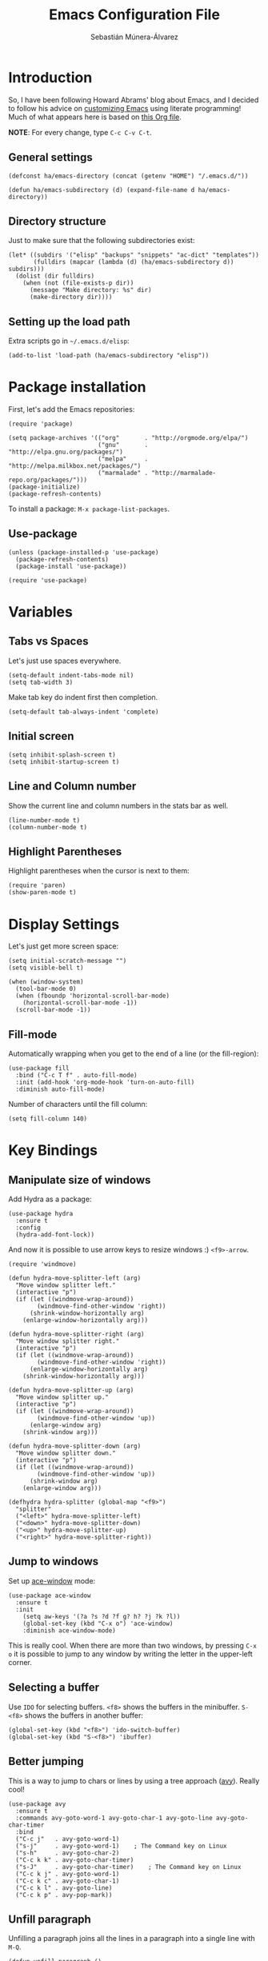 #+TITLE:  Emacs Configuration File
#+AUTHOR: Sebastián Múnera-Álvarez
#+EMAIL:  sfmunera@gmail.com
#+PROPERTY:    results silent
#+PROPERTY:    header-args:sh  :tangle no
#+PROPERTY:    tangle ~/.emacs
#+PROPERTY:    eval no-export
#+PROPERTY:    comments org

* Introduction
So, I have been following Howard Abrams' blog about Emacs, and I
decided to follow his advice on [[http://www.howardism.org/Technical/Emacs/emacs-init.html][customizing Emacs]] using literate
programming! Much of what appears here is based on [[https://github.com/howardabrams/dot-files/blob/master/emacs.org][this Org file]].

*NOTE*: For every change, type =C-c C-v C-t=.

** General settings

#+BEGIN_SRC elisp
  (defconst ha/emacs-directory (concat (getenv "HOME") "/.emacs.d/"))
  
  (defun ha/emacs-subdirectory (d) (expand-file-name d ha/emacs-directory))
#+END_SRC

** Directory structure

Just to make sure that the following subdirectories exist:

#+BEGIN_SRC elisp
  (let* ((subdirs '("elisp" "backups" "snippets" "ac-dict" "templates"))
         (fulldirs (mapcar (lambda (d) (ha/emacs-subdirectory d)) subdirs)))
    (dolist (dir fulldirs)
      (when (not (file-exists-p dir))
        (message "Make directory: %s" dir)
        (make-directory dir))))
#+END_SRC

** Setting up the load path

Extra scripts go in =~/.emacs.d/elisp=:

#+BEGIN_SRC elisp
  (add-to-list 'load-path (ha/emacs-subdirectory "elisp"))
#+END_SRC

* Package installation

First, let's add the Emacs repositories:
  
#+BEGIN_SRC elisp
  (require 'package)
  
  (setq package-archives '(("org"       . "http://orgmode.org/elpa/")
                           ("gnu"       . "http://elpa.gnu.org/packages/")
                           ("melpa"     . "http://melpa.milkbox.net/packages/")
                           ("marmalade" . "http://marmalade-repo.org/packages/")))
  (package-initialize)
  (package-refresh-contents)
#+END_SRC

To install a package: =M-x package-list-packages=.

** Use-package

#+BEGIN_SRC elisp
  (unless (package-installed-p 'use-package)
    (package-refresh-contents)
    (package-install 'use-package))
  
  (require 'use-package)
#+END_SRC

* Variables
** Tabs vs Spaces

Let's just use spaces everywhere.

#+BEGIN_SRC elisp
  (setq-default indent-tabs-mode nil)
  (setq tab-width 3)
#+END_SRC

Make tab key do indent first then completion.

#+BEGIN_SRC elisp
  (setq-default tab-always-indent 'complete)
#+END_SRC

** Initial screen

#+BEGIN_SRC elisp
  (setq inhibit-splash-screen t)
  (setq inhibit-startup-screen t)
#+END_SRC
   
** Line and Column number

Show the current line and column numbers in the stats bar as well.
   
#+BEGIN_SRC elisp
  (line-number-mode t)
  (column-number-mode t)
#+END_SRC
   
** Highlight Parentheses

Highlight parentheses when the cursor is next to them:

#+BEGIN_SRC elisp
  (require 'paren)
  (show-paren-mode t)
#+END_SRC
   
* Display Settings

Let's just get more screen space:

#+BEGIN_SRC elisp
  (setq initial-scratch-message "")
  (setq visible-bell t)
  
  (when (window-system)
    (tool-bar-mode 0)
    (when (fboundp 'horizontal-scroll-bar-mode)
      (horizontal-scroll-bar-mode -1))
    (scroll-bar-mode -1))
#+END_SRC

** Fill-mode

Automatically wrapping when you get to the end of a line (or the
fill-region):

#+BEGIN_SRC elisp
  (use-package fill
    :bind ("C-c T f" . auto-fill-mode)
    :init (add-hook 'org-mode-hook 'turn-on-auto-fill)
    :diminish auto-fill-mode)
#+END_SRC

Number of characters until the fill column:

#+BEGIN_SRC elisp
  (setq fill-column 140)
#+END_SRC

* Key Bindings
** Manipulate size of windows

Add Hydra as a package:

#+BEGIN_SRC elisp
  (use-package hydra
    :ensure t
    :config
    (hydra-add-font-lock))
#+END_SRC

And now it is possible to use arrow keys to resize windows :)
=<f9>-arrow=.

#+BEGIN_SRC elisp
  (require 'windmove)
  
  (defun hydra-move-splitter-left (arg)
    "Move window splitter left."
    (interactive "p")
    (if (let ((windmove-wrap-around))
          (windmove-find-other-window 'right))
        (shrink-window-horizontally arg)
      (enlarge-window-horizontally arg)))
  
  (defun hydra-move-splitter-right (arg)
    "Move window splitter right."
    (interactive "p")
    (if (let ((windmove-wrap-around))
          (windmove-find-other-window 'right))
        (enlarge-window-horizontally arg)
      (shrink-window-horizontally arg)))
  
  (defun hydra-move-splitter-up (arg)
    "Move window splitter up."
    (interactive "p")
    (if (let ((windmove-wrap-around))
          (windmove-find-other-window 'up))
        (enlarge-window arg)
      (shrink-window arg)))
  
  (defun hydra-move-splitter-down (arg)
    "Move window splitter down."
    (interactive "p")
    (if (let ((windmove-wrap-around))
          (windmove-find-other-window 'up))
        (shrink-window arg)
      (enlarge-window arg)))
  
  (defhydra hydra-splitter (global-map "<f9>")
    "splitter"
    ("<left>" hydra-move-splitter-left)
    ("<down>" hydra-move-splitter-down)
    ("<up>" hydra-move-splitter-up)
    ("<right>" hydra-move-splitter-right))
#+END_SRC

** Jump to windows

Set up [[https://github.com/abo-abo/ace-window][ace-window]] mode:

#+BEGIN_SRC elisp
  (use-package ace-window
    :ensure t
    :init
      (setq aw-keys '(?a ?s ?d ?f g? h? ?j ?k ?l))
      (global-set-key (kbd "C-x o") 'ace-window)
      :diminish ace-window-mode)
#+END_SRC

This is really cool. When there are more than two windows, by
pressing =C-x o= it is possible to jump to any window by writing the
letter in the upper-left corner.
 
** Selecting a buffer

Use =IDO= for selecting buffers. =<f8>= shows the buffers in the
minibuffer. =S-<f8>= shows the buffers in another buffer:

#+BEGIN_SRC elisp
  (global-set-key (kbd "<f8>") 'ido-switch-buffer)
  (global-set-key (kbd "S-<f8>") 'ibuffer)
#+END_SRC

** Better jumping

This is a way to jump to chars or lines by using a tree approach
([[https://github.com/abo-abo/avy][avy]]). Really cool!

#+BEGIN_SRC elisp
  (use-package avy
    :ensure t
    :commands avy-goto-word-1 avy-goto-char-1 avy-goto-line avy-goto-char-timer
    :bind
    ("C-c j"   . avy-goto-word-1)
    ("s-j"     . avy-goto-word-1)    ; The Command key on Linux
    ("s-h"     . avy-goto-char-2)
    ("C-c k k" . avy-goto-char-timer)
    ("s-J"     . avy-goto-char-timer)    ; The Command key on Linux
    ("C-c k j" . avy-goto-word-1)
    ("C-c k c" . avy-goto-char-1)
    ("C-c k l" . avy-goto-line)
    ("C-c k p" . avy-pop-mark))
#+END_SRC

** Unfill paragraph

Unfilling a paragraph joins all the lines in a paragraph into a single
line with =M-Q=.

#+BEGIN_SRC elisp
  (defun unfill-paragraph ()
    "Takes a multi-line paragraph and makes it into a single line
  of text."
    (interactive)
    (let ((fill-column (point-max)))
      (fill-paragraph nil)))
  
  ;; Handy key definition
  (define-key global-map "\M-Q" 'unfill-paragraph)
#+END_SRC

** Multiple cursors

This is the [[https://github.com/emacsmirror/multiple-cursors][multiple-cursors]] functionality:

#+BEGIN_SRC elisp  
  (use-package multiple-cursors
    :ensure t
    :config
    (global-set-key
     (kbd "C-c C-.")
     (defhydra hydra-multiple-cursors ()
       "multiple-cursors"
       ("." mc/mark-all-dwim                   "all-dwim")
       ("C-." mc/mark-all-like-this-dwim       "all-like-dwim")
       ("n" mc/mark-next-like-this             "next")
       ("p" mc/mark-previous-like-this         "previous")
       ("a" mc/mark-all-like-this              "mark-all")
       ("N" mc/mark-next-symbol-like-this      "next-symbol")
       ("P" mc/mark-previous-symbol-like-this  "previous-symbol")
       ("A" mc/mark-all-symbols-like-this      "all-symbols")
       ("f" mc/mark-all-like-this-in-defun     "in-func")
       ("l" mc/edit-lines                      "all-lines")
       ("e" mc/edit-ends-of-lines              "end-lines"))))
  
#+END_SRC

Use =C-c C-.= and a menu option to select multiple cursors.

** Expand region

This is an extended version of the [[https://github.com/magnars/expand-region.el][expand-region]] taken from [[by ][here]]. To
select increasing regions around cursor, use =C-==.

#+BEGIN_SRC elisp
  (use-package expand-region
    :ensure t
    :config
    (defun ha/expand-region (lines)
      "Prefix-oriented wrapper around Magnar's `er/expand-region'.
  
  Call with LINES equal to 1 (given no prefix), it expands the
  region as normal.  When LINES given a positive number, selects
  the current line and number of lines specified.  When LINES is a
  negative number, selects the current line and the previous lines
  specified.  Select the current line if the LINES prefix is zero."
      (interactive "p")
      (cond ((= lines 1)   (er/expand-region 1))
            ((< lines 0)   (ha/expand-previous-line-as-region lines))
            (t             (ha/expand-next-line-as-region (1+ lines)))))
  
    (defun ha/expand-next-line-as-region (lines)
      (message "lines = %d" lines)
      (beginning-of-line)
      (set-mark (point))
      (end-of-line lines))
  
    (defun ha/expand-previous-line-as-region (lines)
      (end-of-line)
      (set-mark (point))
      (beginning-of-line (1+ lines)))
  
    :bind ("C-=" . ha/expand-region))
#+END_SRC

** Linux key bindings

   In Linux, use the Super key (Windows logo) for commonly used tasks.

   #+BEGIN_SRC elisp
     (global-set-key (kbd "s-z") 'undo-tree-undo)
     (global-set-key (kbd "s-y") 'undo-tree-redo)
     (global-set-key (kbd "s-Z") 'undo-tree-redo)

     (global-set-key (kbd "s-a") 'mark-whole-buffer)
     (global-set-key (kbd "s-f") 'isearch-forward-regexp)
     
     (global-set-key (kbd "s-o") 'ido-find-file)
     (global-set-key (kbd "s-s") 'save-buffer)
     (global-set-key (kbd "s-+") 'text-scale-increase)
     (global-set-key (kbd "s--") 'text-scale-decrease)
     (global-set-key (kbd "s-l") 'goto-line)
     (global-set-key (kbd "s-w") 'bury-buffer)
     (global-set-key (kbd "s-M-w") 'kill-this-buffer)
     
     (global-set-key (kbd "s-<up>") 'beginning-of-buffer)
     (global-set-key (kbd "s-<down>") 'end-of-buffer)
     (global-set-key (kbd "s-<left>") 'move-beginning-of-line)
     (global-set-key (kbd "s-<right>") 'move-end-of-line)
     
     (global-set-key (kbd "M-<up>") 'backward-page)
     (global-set-key (kbd "M-<down>") 'forward-page)
     (global-set-key (kbd "M-<left>") 'backward-word)
     (global-set-key (kbd "M-<right>") 'forward-word)
   #+END_SRC
* Loading and finding files
** IDO (Interactively Do Things)

#+BEGIN_SRC elisp
  (use-package ido
    :ensure t
    :init  (setq ido-enable-flex-matching t
                 ido-ignore-extensions t
                 ido-use-virtual-buffers t
                 ido-everywhere t)
    :config
    (ido-mode 1)
    (ido-everywhere 1)
    (add-to-list 'completion-ignored-extensions ".pyc"))
#+END_SRC

Now, it is more useful to see IDO results [[https://github.com/gempesaw/ido-vertical-mode.el][vertically]] (Nice!):

#+BEGIN_SRC elisp
  (use-package ido-vertical-mode
    :ensure t
    :init
    (setq ido-vertical-define-keys 'C-n-C-p-up-and-down)
    :config
    (ido-vertical-mode 1))
#+END_SRC

** Helm

#+BEGIN_SRC elisp
  (use-package helm
    :ensure t
    :init
    (use-package helm-config))
#+END_SRC
* Word processing
** TODO Auto insertion

It is possible to load pre-made templates in a blank file.

#+BEGIN_SRC elisp
  (use-package autoinsert
    :init
    (setq auto-insert-directory (ha/emacs-subdirectory "templates/"))
    ;; Don't want to be prompted before insertion:
    (setq auto-insert-query nil)
  
    (add-hook 'find-file-hook 'auto-insert)
    (auto-insert-mode 1))
#+END_SRC

Auto insertion requires entering data for particular fields, and for
that Yasnippet is better, so in this case, we combine them:

#+BEGIN_SRC elisp
  (defun ha/autoinsert-yas-expand()
    "Replace text in yasnippet template."
    (yas-expand-snippet (buffer-string) (point-min) (point-max)))
#+END_SRC

Now, it is possible to define templates for auto-insert:

#+BEGIN_SRC elisp
  (use-package autoinsert
    :config
    (define-auto-insert "\\.el$" ["default-lisp.el" ha/autoinsert-yas-expand]))
#+END_SRC

** TODO Yasnippets

[[https://github.com/capitaomorte/yasnippet][Yasnippets]] allows to load snippets of code into a file.

#+BEGIN_SRC elisp
  (use-package yasnippet
    :ensure t
    :init
    (yas-global-mode 1)
    :config
    (add-to-list 'yas-snippet-dirs (ha/emacs-subdirectory "snippets")))
#+END_SRC

** Spell Checking

[[http://www.emacswiki.org/emacs/FlySpell][Flyspell]] is used here for spell checking. Uses [[http://aspell.net/][Aspell]].

Aspell needs to be installed first:

#+BEGIN_SRC sh :tangle no
  sudo apt-get install -y aspell
#+END_SRC

#+BEGIN_SRC elisp
  (use-package flyspell
    :ensure t
    :diminish flyspell-mode
    :init
    (add-hook 'prog-mode-hook 'flyspell-prog-mode)
  
    (dolist (hook '(text-mode-hook org-mode-hook))
      (add-hook hook (lambda () (flyspell-mode 1))))
  
    (dolist (hook '(change-log-mode-hook log-edit-mode-hook org-agenda-mode-hook))
      (add-hook hook (lambda () (flyspell-mode -1))))
  
    :config
    (setq ispell-program-name "/usr/bin/aspell"
          ispell-dictionary "american" ; better for aspell
          ispell-extra-args '("--sug-mode=ultra" "--lang=en_US")
          ispell-list-command "--list")
  
    (add-to-list 'ispell-local-dictionary-alist '(nil
                                                  "[[:alpha:]]"
                                                  "[^[:alpha:]]"
                                                  "['‘’]"
                                                  t
                                                  ("-d" "en_US")
                                                  nil
                                                  utf-8)))
#+END_SRC

Aspell automatically configures a personal dictionary at
=~/.aspell.en.pws=, so no need to configure that.

* Miscellaneous
** Line Numbers

Turn automatically =linum-mode= for programming modes:

#+BEGIN_SRC elisp
  (add-hook 'prog-mode-hook 'linum-mode)
#+END_SRC

Use =linum-relative= mode to insert relative line numbers.
To toggle between absolute and relative =linum-mode='s, use
=s-k= (Windows-k).

#+BEGIN_SRC elisp
(use-package linum-relative
  :ensure t
  :config
  ;; Otherwise, let's take advantage of the relative line numbering:
  (defun linum-new-mode ()
    "If line numbers aren't displayed, then display them.
     Otherwise, toggle between absolute and relative numbers."
    (interactive)
    (if linum-mode
        (linum-relative-toggle)
      (linum-mode 1)))

  :bind ("s-k" . linum-new-mode))
#+END_SRC

** Save File Position

Save the point position for every file, and restore it when that file
is reloaded.

#+BEGIN_SRC elisp
  (require 'saveplace)
  (setq-default save-place t)
  (setq save-place-forget-unreadable-files t)
  (setq save-place-skip-check-regexp "\\`/\\(?:cdrom\\|floppy\\|mnt\\|/[0-9]\\|\\(?:[^@/:]*@\\)?[^@/:]*[^@/:.]:\\)")
#+END_SRC

** Visual Regular Expressions

Hightlights the searches while writing a regular expression.

Begin with =C-c r= then type the regexp. To see the highlighted
matches, type =C-c a= before you hit ‘Return’ to accept it.

#+BEGIN_SRC elisp
  (use-package visual-regexp
    :ensure t
    :init
    (use-package visual-regexp-steroids :ensure t)
  
    :bind (("C-c r" . vr/replace)
           ("C-c q" . vr/query-replace))
  
    ;; if you use multiple-cursors, this is for you:
    :config (use-package  multiple-cursors
              :bind ("C-c m" . vr/mc-mark)))
  
#+END_SRC

** Flycheck

On-the-fly syntax checking.

#+BEGIN_SRC elisp
  (use-package flycheck
    :ensure t
    :init
    (add-hook 'after-init-hook 'global-flycheck-mode)
    :config
    (setq-default flycheck-disabled-checkers '(emacs-lisp-checkdoc)))
#+END_SRC

* Programming Languages
  
** TODO Tag Support

First of all, let's install GNU Global:

   #+BEGIN_SRC sh :tangle no
     sudo apt-get install -y global
   #+END_SRC

And then, Exuberant Ctags:

#+BEGIN_SRC sh :tangle no
  sudo apt-get install -y exuberant-ctags
#+END_SRC

*Note:* For every project run the following command:

#+BEGIN_SRC sh :tangle no
  ctags -e -R .
#+END_SRC

We access stuff by loading the =etags= package:

#+BEGIN_SRC elisp
  (require 'etags)
#+END_SRC

Now, use the following keys:

   - =M-.= :: To find the tag at point to jump to the function’s
            definition when the point is over a function call. It is a
            dwim-type function.
   - =M-,= :: jump back to where you were.
   - =M-?= :: find a tag, that is, use the Tags file to look up a
            definition. If there are multiple tags in the project with
            the same name, use `C-u M-.’ to go to the next match.
   - =M-x tags-search= :: regexp-search through the source files
        indexed by a tags file (a bit like =grep=)
   - =M-x tags-query-replace= :: query-replace through the source files
        indexed by a tags file
   - =M-x tags-apropos= :: list all tags in a tags file that match a
        regexp
   - =M-x list-tags= :: list all tags defined in a source file

We can update the tags file whenever we save a file:

#+BEGIN_SRC elisp
  (use-package ctags-update
    :ensure t
    :config
    (add-hook 'prog-mode-hook  'turn-on-ctags-auto-update-mode)
    :diminish ctags-auto-update-mode)
#+END_SRC

Combining =imenu= with an IDO interface nicely lists the
headings/functions in the current buffer:

#+BEGIN_SRC elisp
  (use-package idomenu
    :ensure t
    :bind ("C-c i" . idomenu))
#+END_SRC

Apparently, Helm is quite good:

#+BEGIN_SRC elisp
  (use-package helm
    :bind (("C-c M-i" . helm-imenu)))
#+END_SRC

** Code Block Folding
The Hide Show Minor mode allows us to fold all functions (hidden),
showing only the header lines. We need to turn on the mode, so
wrappers are in order:

#+BEGIN_SRC elisp
  (defun ha/hs-show-all ()
    (interactive)
    (hs-minor-mode 1)
    (hs-show-all))
  
  (defun ha/hs-hide-all ()
    (interactive)
    (hs-minor-mode 1)
    (hs-hide-all))
  
  (defun ha/hs-toggle-hiding ()
    (interactive)
    (hs-minor-mode 1)
    (hs-toggle-hiding))
#+END_SRC

Rebindings:

#+BEGIN_SRC elisp
  (use-package hs-minor-mode
    :bind
    ("C-c T h" . hs-minor-mode)
    ("C-c h a" . ha/hs-hide-all)
    ("C-c h s" . ha/hs-show-all)
    ("C-c h h" . ha/hs-toggle-hiding))
#+END_SRC

** Red Warnings

Various keywords (in comments) are now flagged in a Red Error font:

#+BEGIN_SRC elisp
  (add-hook 'prog-common-hook
            (lambda ()
              (font-lock-add-keywords nil
                                      '(("\\<\\(FIX\\|FIXME\\|TODO\\|BUG\\|HACK\\):" 1 font-lock-warning-face t)))))
#+END_SRC

** Paredit Mode
Keeps all parenthesis balanced in Lisp-oriented languages:

#+BEGIN_SRC elisp
  (use-package paredit
    :ensure t
    :diminish paredit-mode
    :init
      (add-hook 'emacs-lisp-mode-hook 'paredit-mode))
#+END_SRC
** Indentation

Use the BSD style with 3 spaces for indentation.
   
#+BEGIN_SRC elisp
  (setq c-default-style "bsd"
        c-basic-offset 3)
#+END_SRC

Do not indent namespaces:

#+BEGIN_SRC elisp
  (c-set-offset 'innamespace 0)
#+END_SRC

* Org Mode
See [[file:emacs-org.org][emacs-org-mode.el]].

#+BEGIN_SRC elisp
  (require 'init-org-mode)
#+END_SRC

* Tools
** Magit

   [[http://philjackson.github.com/magit/magit.html][Magit]] is a front end for Git. Check out [[https://www.youtube.com/watch?v=vQO7F2Q9DwA][this video]].

   #+BEGIN_SRC elisp
     (use-package magit
       :ensure t
       :commands magit-status magit-blame
       :init
       (defadvice magit-status (around magit-fullscreen activate)
         (window-configuration-to-register :magit-fullscreen)
         ad-do-it
         (delete-other-windows))
       :config
       (setq magit-branch-arguments nil
             ;; use ido to look for branches
             magit-completing-read-function 'magit-ido-completing-read
             ;; don't put "origin-" in front of new branch names by default
             magit-default-tracking-name-function 'magit-default-tracking-name-branch-only
             magit-push-always-verify nil
             ;; Get rid of the previous advice to go into fullscreen
             magit-restore-window-configuration t)

       :bind ("C-x g" . magit-status))
   #+END_SRC
   
* Look And Feel

See [[file:emacs-graphical.org][emacs-graphical.el]].
  
  #+BEGIN_SRC elisp
    (when (window-system)
          (require 'init-client))
  #+END_SRC
* TODO Offline documentation: Dash/Zealdocs
